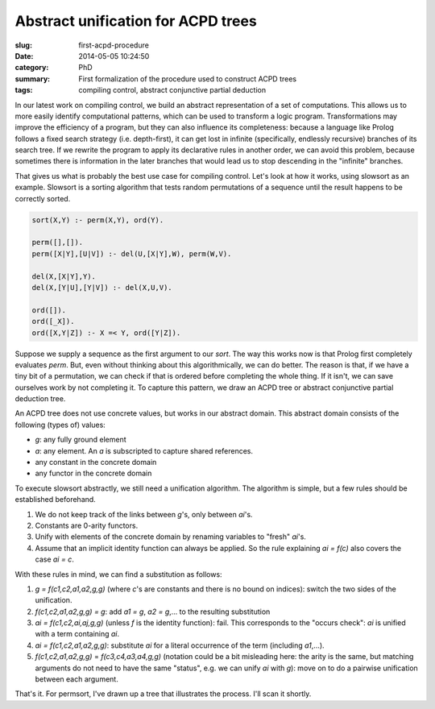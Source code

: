 ===================================
Abstract unification for ACPD trees
===================================

:slug: first-acpd-procedure
:date: 2014-05-05 10:24:50
:category: PhD
:summary: First formalization of the procedure used to construct ACPD trees
:tags: compiling control, abstract conjunctive partial deduction

In our latest work on compiling control, we build an abstract representation
of a set of computations. This allows us to more easily identify computational
patterns, which can be used to transform a logic program. Transformations may
improve the efficiency of a program, but they can also influence its
completeness: because a language like Prolog follows a fixed search strategy
(i.e. depth-first), it can get lost in infinite (specifically, endlessly
recursive) branches of its search tree. If we rewrite the program to apply
its declarative rules in another order, we can avoid this problem, because
sometimes there is information in the later branches that would lead us to
stop descending in the "infinite" branches.

That gives us what is probably the best use case for compiling control.
Let's look at how it works, using slowsort as an example. Slowsort is
a sorting algorithm that tests random permutations of a sequence until
the result happens to be correctly sorted.

.. code-block:: prolog

   sort(X,Y) :- perm(X,Y), ord(Y).

   perm([],[]).
   perm([X|Y],[U|V]) :- del(U,[X|Y],W), perm(W,V).

   del(X,[X|Y],Y).
   del(X,[Y|U],[Y|V]) :- del(X,U,V).

   ord([]).
   ord([_X]).
   ord([X,Y|Z]) :- X =< Y, ord([Y|Z]).

Suppose we supply a sequence as the first argument to our `sort`.
The way this works now is that Prolog first completely evaluates
`perm`. But, even without thinking about this algorithmically, we can do
better. The reason is that, if we have a tiny bit of a permutation, we
can check if that is ordered before completing the whole thing. If it isn't,
we can save ourselves work by not completing it. To capture this pattern, we
draw an ACPD tree or abstract conjunctive partial deduction tree.

An ACPD tree does not use concrete values, but works in our abstract domain.
This abstract domain consists of the following (types of) values:

* `g`: any fully ground element
* `a`: any element. An `a` is subscripted to capture shared references.
* any constant in the concrete domain
* any functor in the concrete domain

To execute slowsort abstractly, we still need a unification algorithm.
The algorithm is simple, but a few rules should be established beforehand.

#. We do not keep track of the links between `g`'s, only between `ai`'s.
#. Constants are 0-arity functors.
#. Unify with elements of the concrete domain by renaming variables to "fresh"
   `ai`'s.
#. Assume that an implicit identity function can always be applied.
   So the rule explaining `ai = f(c)` also covers the case `ai = c`.

With these rules in mind, we can find a substitution as follows:

#. `g = f(c1,c2,a1,a2,g,g)` (where `c`'s are constants and there is no bound
   on indices): switch the two sides of the unification.
#. `f(c1,c2,a1,a2,g,g) = g`: add `a1 = g`, `a2 = g`,... to the resulting
   substitution
#. `ai = f(c1,c2,ai,aj,g,g)` (unless `f` is the identity function): fail.
   This corresponds to the "occurs check": `ai` is unified with a term
   containing `ai`.
#. `ai = f(c1,c2,a1,a2,g,g)`: substitute `ai` for a literal occurrence
   of the term (including `a1`,...).
#. `f(c1,c2,a1,a2,g,g)` = `f(c3,c4,a3,a4,g,g)` (notation could be a bit
   misleading here: the arity is the same, but matching arguments do not
   need to have the same "status", e.g. we can unify `ai` with `g`):
   move on to do a pairwise unification between each argument.

That's it. For permsort, I've drawn up a tree that illustrates the process.
I'll scan it shortly.
